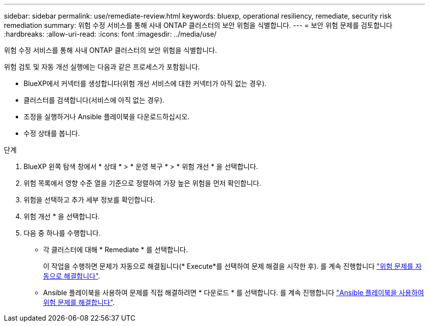 ---
sidebar: sidebar 
permalink: use/remediate-review.html 
keywords: bluexp, operational resiliency, remediate, security risk remediation 
summary: 위험 수정 서비스를 통해 사내 ONTAP 클러스터의 보안 위험을 식별합니다. 
---
= 보안 위험 문제를 검토합니다
:hardbreaks:
:allow-uri-read: 
:icons: font
:imagesdir: ../media/use/


[role="lead"]
위험 수정 서비스를 통해 사내 ONTAP 클러스터의 보안 위험을 식별합니다.

위험 검토 및 자동 개선 실행에는 다음과 같은 프로세스가 포함됩니다.

* BlueXP에서 커넥터를 생성합니다(위험 개선 서비스에 대한 커넥터가 아직 없는 경우).
* 클러스터를 검색합니다(서비스에 아직 없는 경우).
* 조정을 실행하거나 Ansible 플레이북을 다운로드하십시오.
* 수정 상태를 봅니다.


.단계
. BlueXP 왼쪽 탐색 창에서 * 상태 * > * 운영 복구 * > * 위험 개선 * 을 선택합니다.
. 위험 목록에서 영향 수준 열을 기준으로 정렬하여 가장 높은 위험을 먼저 확인합니다.
. 위험을 선택하고 추가 세부 정보를 확인합니다.
. 위험 개선 * 을 선택합니다.
. 다음 중 하나를 수행합니다.
+
** 각 클러스터에 대해 * Remediate * 를 선택합니다.
+
이 작업을 수행하면 문제가 자동으로 해결됩니다(* Execute*를 선택하여 문제 해결을 시작한 후). 를 계속 진행합니다 link:../use/remediate-auto.html["위험 문제를 자동으로 해결합니다"].

** Ansible 플레이북을 사용하여 문제를 직접 해결하려면 * 다운로드 * 를 선택합니다. 를 계속 진행합니다 link:../use/remediate-ansible.html["Ansible 플레이북을 사용하여 위험 문제를 해결합니다"].




